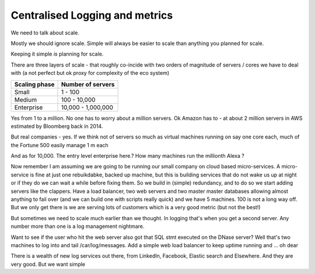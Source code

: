 ================================
Centralised Logging and metrics
================================

We need to talk about scale.

Mostly we should ignore scale. Simple will always be easier to scale than anything you planned for scale.

Keeping it simple *is* planning for scale.

There are three layers of scale - that roughly co-incide with two orders of magnitude of servers / cores we have to deal with (a not perfect but ok proxy for complexity of the eco system)

=================   ===================
Scaling phase       Number of servers
=================   ===================
Small                1 - 100
Medium               100 - 10,000
Enterprise           10,000 - 1,000,000
=================   ===================


Yes from 1 to a million. No one has to worry about a million servers. Ok Amazon has to - at about 2 million servers in AWS estimated by Bloomberg back in 2014.

But real companies - yes. If we think not of servers so much as virtual machines running on say one core each, much of the Fortune 500 easily manage 1 m each

And as for 10,000. The entry level enterprise here.? How many machines run the millionth Alexa ? 

Now remember I am assuming we are going to be 
running our small company on cloud based micro-services.  A micro-service is fine at just one rebuikdabke, backed up machine, but this is building services that do not wake us up at night or if they do we can wait a while before fixing them.  So we build in (simple) redundancy, and to do so we start adding servers like the clappers. Have a load balancer, two web servers and two master master databases allowing almost anything to fail over (and we can build one with scripts really quick) and we have 5 machines.  100 is not a long way off.  But we only get there is we are serving lots of customers which is a very good metric (but not the best!) 

But sometimes we need to scale much earlier than we thought. In logging that's when you get a second server. Any number more than one is a log management nightmare.

Want to see if the user who hit the web server also got that SQL stmt executed on the DNase server? Well that's two machines to log into and tail /car/log/messages. Add a simple web load balancer to keep uptime running and ... oh dear

There is a wealth of new log services out there, from LinkedIn, Facebook, Elastic search and Elsewhere. And they are very good.  But we want simple

